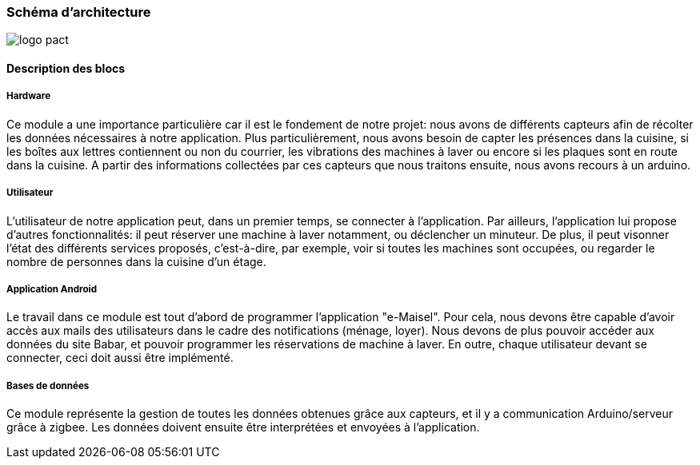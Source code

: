 === Schéma d’architecture

image:../images/act.png[logo pact]


==== Description des blocs
////
Il faut ici une description textuelle de chaque bloc, sa fonction
détaillée. En général, un bloc correspond à un module, sauf exception.
Il peut être adapté de faire des blocs plus petits qu’un module.

Il est important ici de distinguer les bibliothèques identifiées et
disponibles de ce que vous allez produire (coder) vous même. Vous ne
devez pas réinventer la roue mais vous ne devez pas non plus avoir votre
projet tout fait en encapsulant un programme déjà existant.
////
===== Hardware

Ce module a une importance particulière car il est le fondement de notre projet:
nous avons de différents capteurs afin de récolter les données nécessaires à notre application.
Plus particulièrement, nous avons besoin de capter les présences dans la cuisine, si les boîtes aux lettres contiennent ou non du courrier, les vibrations des machines à laver ou encore si les plaques sont en route dans la cuisine.
A partir des informations collectées par ces capteurs que nous traitons ensuite, nous avons recours à un arduino.

===== Utilisateur

L'utilisateur de notre application peut, dans un premier temps, se connecter à l'application. Par ailleurs, l'application lui propose d'autres fonctionnalités: il peut réserver une machine à laver notamment, ou déclencher un minuteur.
De plus, il peut visonner l'état des différents services proposés, c'est-à-dire, par exemple, voir si toutes les machines sont occupées, ou regarder le nombre de personnes dans la cuisine d'un étage.

===== Application Android

Le travail dans ce module est tout d'abord de programmer l'application "e-Maisel". 
Pour cela, nous devons être capable d'avoir accès aux mails des utilisateurs dans le cadre des notifications (ménage, loyer).
Nous devons de plus pouvoir accéder aux données du site Babar, et pouvoir programmer les réservations de machine à laver.
En outre, chaque utilisateur devant se connecter, ceci doit aussi être implémenté.

===== Bases de données

Ce module représente la gestion de toutes les données obtenues grâce aux capteurs, et il y a communication Arduino/serveur grâce à zigbee. 
Les données doivent ensuite être interprétées et envoyées à l'application.
